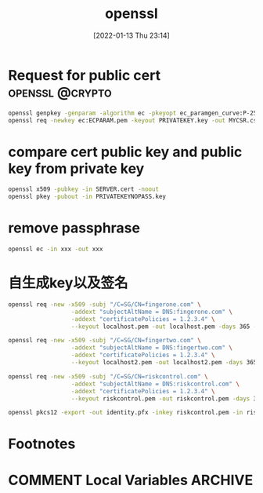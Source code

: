 :PROPERTIES:
:ID:       5259d507-5b77-4a9b-ba41-4de1181e2439
:END:
#+title: openssl
#+date: [2022-01-13 Thu 23:14]

* Request for public cert :openssl:@crypto:
#+begin_src sh
openssl genpkey -genparam -algorithm ec -pkeyopt ec_paramgen_curve:P-256 -out ECPARAM.pem
openssl req -newkey ec:ECPARAM.pem -keyout PRIVATEKEY.key -out MYCSR.csr
#+end_src

* compare cert public key and public key from private key

#+begin_src sh
openssl x509 -pubkey -in SERVER.cert -noout
openssl pkey -pubout -in PRIVATEKEYNOPASS.key     
#+end_src

* remove passphrase
#+begin_src sh
openssl ec -in xxx -out xxx
#+end_src
* 自生成key以及签名

#+begin_src sh
openssl req -new -x509 -subj "/C=SG/CN=fingerone.com" \
                  -addext "subjectAltName = DNS:fingerone.com" \
                  -addext "certificatePolicies = 1.2.3.4" \
                  --keyout localhost.pem -out localhost.pem -days 365 -nodes
#+end_src

#+begin_src sh
openssl req -new -x509 -subj "/C=SG/CN=fingertwo.com" \
                  -addext "subjectAltName = DNS:fingertwo.com" \
                  -addext "certificatePolicies = 1.2.3.4" \
                  --keyout localhost2.pem -out localhost2.pem -days 365 -nodes
#+end_src

#+begin_src sh
openssl req -new -x509 -subj "/C=SG/CN=riskcontrol.com" \
                  -addext "subjectAltName = DNS:riskcontrol.com" \
                  -addext "certificatePolicies = 1.2.3.4" \
                  --keyout riskcontrol.pem -out riskcontrol.pem -days 365 -nodes
#+end_src

#+begin_src sh
openssl pkcs12 -export -out identity.pfx -inkey riskcontrol.pem -in riskcontrol.pem -certfile riskcontrol.pem
#+end_src

* Footnotes
* COMMENT Local Variables                                   :ARCHIVE:
# Local Variables:
# eval: (org-hugo-auto-export-mode)
# End:
